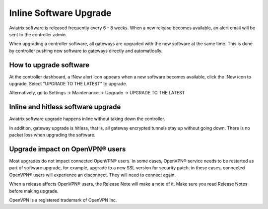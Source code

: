 .. meta::
   :description: software upgrade of controller and gateways
   :keywords: hitless upgrade, inline upgrade, upgrade gateway software, no packet loss upgrade

###################################
Inline Software Upgrade
###################################

Aviatrix software is released frequently every 6 - 8 weeks.
When a new release becomes available, an alert email will be sent to the
controller admin.

When upgrading a controller software, all gateways are upgraded with the new
software at the same time. This is done by controller pushing new software
to gateways directly and automatically.

How to upgrade software
------------------------

At the controller dashboard, a !New alert icon appears when a new software becomes available, click the !New icon to upgrade. Select "UPGRADE TO THE LATEST" to upgrade.

Alternatively, go to Settings -> Maintenance -> Upgrade -> UPGRADE TO THE LATEST

Inline and hitless software upgrade
-----------------------------------

Aviatrix software upgrade happens inline without taking down the controller.

In addition, gateway upgrade is hitless, that is, all gateway encrypted tunnels
stay up without going down. There is no packet loss when upgrading the software.

Upgrade impact on OpenVPN® users
--------------------------------

Most upgrades do not impact connected OpenVPN® users. In some cases,
OpenVPN® service needs to be restarted as part of software upgrade, for example,
upgrade to a new SSL version for security patch.
in these cases, connected OpenVPN® users
will experience an disconnect. They will need to connect again.

When a release affects OpenVPN® users, the Release Note will make a note of it.
Make sure you read Release Notes before making upgrade.


OpenVPN is a registered trademark of OpenVPN Inc.


.. disqus::
